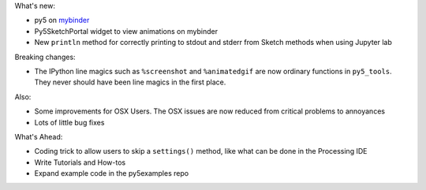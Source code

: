 .. title: New Release: 0.4a2
.. slug: new-release-04a2
.. date: 2021-06-13 21:08:15 UTC-04:00
.. tags: 
.. category: 
.. link: 
.. description: 
.. type: text

What's new:

* py5 on `mybinder <https://mybinder.org/v2/gh/hx2A/py5examples/HEAD?urlpath=lab>`_
* Py5SketchPortal widget to view animations on mybinder
* New ``println`` method for correctly printing to stdout and stderr from Sketch methods when using Jupyter lab

Breaking changes:

* The IPython line magics such as ``%screenshot`` and ``%animatedgif`` are now ordinary functions in ``py5_tools``. They never should have been line magics in the first place.

Also:

* Some improvements for OSX Users. The OSX issues are now reduced from critical problems to annoyances
* Lots of little bug fixes

What's Ahead:

* Coding trick to allow users to skip a ``settings()`` method, like what can be done in the Processing IDE
* Write Tutorials and How-tos
* Expand example code in the py5examples repo
